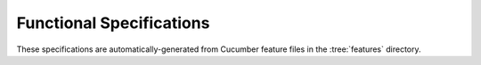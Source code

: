 Functional Specifications
=========================

These specifications are automatically-generated from
Cucumber feature files in the :tree:`features` directory.

.. codedoc:: features
